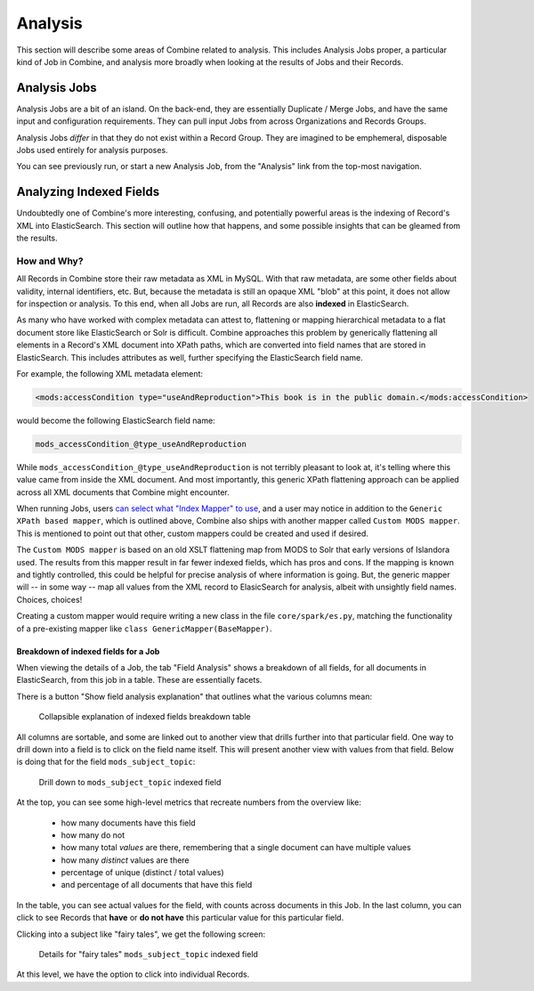 ********
Analysis
********

This section will describe some areas of Combine related to analysis.  This includes Analysis Jobs proper, a particular kind of Job in Combine, and analysis more broadly when looking at the results of Jobs and their Records.


Analysis Jobs
=============

Analysis Jobs are a bit of an island.  On the back-end, they are essentially Duplicate / Merge Jobs, and have the same input and configuration requirements.  They can pull input Jobs from across Organizations and Records Groups.

Analysis Jobs *differ* in that they do not exist within a Record Group.  They are imagined to be emphemeral, disposable Jobs used entirely for analysis purposes.  

You can see previously run, or start a new Analysis Job, from the "Analysis" link from the top-most navigation.



Analyzing Indexed Fields
========================

Undoubtedly one of Combine's more interesting, confusing, and potentially powerful areas is the indexing of Record's XML into ElasticSearch.  This section will outline how that happens, and some possible insights that can be gleamed from the results.


How and Why?
------------

All Records in Combine store their raw metadata as XML in MySQL.  With that raw metadata, are some other fields about validity, internal identifiers, etc.  But, because the metadata is still an opaque XML "blob" at this point, it does not allow for inspection or analysis.  To this end, when all Jobs are run, all Records are also **indexed** in ElasticSearch.

As many who have worked with complex metadata can attest to, flattening or mapping hierarchical metadata to a flat document store like ElasticSearch or Solr is difficult.  Combine approaches this problem by generically flattening all elements in a Record's XML document into XPath paths, which are converted into field names that are stored in ElasticSearch.  This includes attributes as well, further specifying the ElasticSearch field name.

For example, the following XML metadata element:

.. code-block:: xml

    <mods:accessCondition type="useAndReproduction">This book is in the public domain.</mods:accessCondition>

would become the following ElasticSearch field name:

.. code-block:: text

    mods_accessCondition_@type_useAndReproduction

While ``mods_accessCondition_@type_useAndReproduction`` is not terribly pleasant to look at, it's telling where this value came from inside the XML document.  And most importantly, this generic XPath flattening approach can be applied across all XML documents that Combine might encounter.

When running Jobs, users `can select what "Index Mapper" to use <workflow.html#index-mapping>`_, and a user may notice in addition to the ``Generic XPath based mapper``, which is outlined above, Combine also ships with another mapper called ``Custom MODS mapper``.  This is mentioned to point out that other, custom mappers could be created and used if desired.

The ``Custom MODS mapper`` is based on an old XSLT flattening map from MODS to Solr that early versions of Islandora used.  The results from this mapper result in far fewer indexed fields, which has pros and cons.  If the mapping is known and tightly controlled, this could be helpful for precise analysis of where information is going.  But, the generic mapper will -- in some way -- map all values from the XML record to ElasicSearch for analysis, albeit with unsightly field names.  Choices, choices!

Creating a custom mapper would require writing a new class in the file ``core/spark/es.py``, matching the functionality of a pre-existing mapper like ``class GenericMapper(BaseMapper)``.


Breakdown of indexed fields for a Job
~~~~~~~~~~~~~~~~~~~~~~~~~~~~~~~~~~~~~

When viewing the details of a Job, the tab "Field Analysis" shows a breakdown of all fields, for all documents in ElasticSearch, from this job in a table.  These are essentially facets.

There is a button "Show field analysis explanation" that outlines what the various columns mean:

.. figure:: img/field_analysis_explain.png
   :alt: Collapsible explanation of indexed fields breakdown table
   :target: _images/field_analysis_explain.png

   Collapsible explanation of indexed fields breakdown table

All columns are sortable, and some are linked out to another view that drills further into that particular field.  One way to drill down into a field is to click on the field name itself.  This will present another view with values from that field.  Below is doing that for the field ``mods_subject_topic``:

.. figure:: img/mods_subject_topic.png
   :alt: Drill down to ``mods_subject_topic`` indexed field
   :target: _images/mods_subject_topic.png

   Drill down to ``mods_subject_topic`` indexed field

At the top, you can see some high-level metrics that recreate numbers from the overview like:

  - how many documents have this field
  - how many do not
  - how many total *values* are there, remembering that a single document can have multiple values
  - how many *distinct* values are there
  - percentage of unique (distinct / total values)
  - and percentage of all documents that have this field

In the table, you can see actual values for the field, with counts across documents in this Job.  In the last column, you can click to see Records that **have** or **do not have** this particular value for this particular field.

Clicking into a subject like "fairy tales", we get the following screen:

.. figure:: img/fairy_tales_drilldown.png
   :alt: Details for "fairy tales" ``mods_subject_topic`` indexed field
   :target: _images/fairy_tales_drilldown.png

   Details for "fairy tales" ``mods_subject_topic`` indexed field

At this level, we have the option to click into individual Records.






















